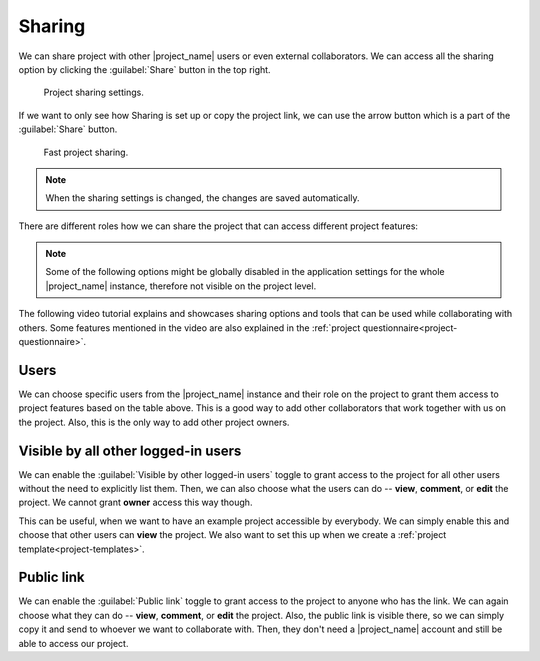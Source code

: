 .. _sharing:

Sharing
*******

We can share project with other |project_name| users or even external collaborators. We can access all the sharing option by clicking the :guilabel:`Share` button in the top right.

.. figure:: sharing/share-modal.png
    :width: 540
    
    Project sharing settings.


If we want to only see how Sharing is set up or copy the project link, we can use the arrow button which is a part of the :guilabel:`Share` button.

.. figure:: sharing/share-dropdown.png
    :width: 540
    
    Fast project sharing.


.. NOTE::

    When the sharing settings is changed, the changes are saved automatically.


There are different roles how we can share the project that can access different project features:


.. raw:: html

    <div class="table-wrapper docutils container">
        <table class="docutils align-default">
            <thead>
                <tr>
                    <th></th>
                    <th>Viewer</th>
                    <th>Commenter</th>
                    <th>Editor</th>
                    <th>Owner</th>
                </tr>
            </thead>
            <tbody>
                <tr>
                    <td>View project</td>
                    <td class="text-center">✔</td>
                    <td class="text-center">✔</td>
                    <td class="text-center">✔</td>
                    <td class="text-center">✔</td>
                </tr>
                <tr>
                    <td>Metrics</td>
                    <td class="text-center">✔</td>
                    <td class="text-center">✔</td>
                    <td class="text-center">✔</td>
                    <td class="text-center">✔</td>
                </tr>
                <tr>
                    <td>Preview</td>
                    <td class="text-center">✔</td>
                    <td class="text-center">✔</td>
                    <td class="text-center">✔</td>
                    <td class="text-center">✔</td>
                </tr>
                <tr>
                    <td>View documents</td>
                    <td class="text-center">✔</td>
                    <td class="text-center">✔</td>
                    <td class="text-center">✔</td>
                    <td class="text-center">✔</td>
                </tr>
                <tr>
                    <td>Comment on project</td>
                    <td class="text-center"></td>
                    <td class="text-center">✔</td>
                    <td class="text-center">✔</td>
                    <td class="text-center">✔</td>
                </tr>
                <tr>
                    <td>Change answers</td>
                    <td class="text-center"></td>
                    <td class="text-center"></td>
                    <td class="text-center">✔</td>
                    <td class="text-center">✔</td>
                </tr>
                <tr>
                    <td>TODOs</td>
                    <td class="text-center"></td>
                    <td class="text-center"></td>
                    <td class="text-center">✔</td>
                    <td class="text-center">✔</td>
                </tr>
                <tr>
                    <td>Version history</td>
                    <td class="text-center"></td>
                    <td class="text-center"></td>
                    <td class="text-center">✔</td>
                    <td class="text-center">✔</td>
                </tr>
                <tr>
                    <td>Create documents</td>
                    <td class="text-center"></td>
                    <td class="text-center"></td>
                    <td class="text-center">✔</td>
                    <td class="text-center">✔</td>
                </tr>
                <tr>
                    <td>Editor notes</td>
                    <td class="text-center"></td>
                    <td class="text-center"></td>
                    <td class="text-center">✔</td>
                    <td class="text-center">✔</td>
                </tr>
                <tr>
                    <td>Sharing settings</td>
                    <td class="text-center"></td>
                    <td class="text-center"></td>
                    <td class="text-center"></td>
                    <td class="text-center">✔</td>
                </tr>
                <tr>
                    <td>Project settings</td>
                    <td class="text-center"></td>
                    <td class="text-center"></td>
                    <td class="text-center"></td>
                    <td class="text-center">✔</td>
                </tr>
            </tbody>
        </table>
    </div>


.. NOTE::

    Some of the following options might be globally disabled in the application settings for the whole |project_name| instance, therefore not visible on the project level.


The following video tutorial explains and showcases sharing options and tools that can be used while collaborating with others. Some features mentioned in the video are also explained in the :ref:`project questionnaire<project-questionnaire>`.

.. youtube:: ZN0VTbpLrHk
    :width: 100%
    :align: center


Users
=====

We can choose specific users from the |project_name| instance and their role on the project to grant them access to project features based on the table above. This is a good way to add other collaborators that work together with us on the project. Also, this is the only way to add other project owners.


Visible by all other logged-in users
====================================

We can enable the :guilabel:`Visible by other logged-in users` toggle to grant access to the project for all other users without the need to explicitly list them. Then, we can also choose what the users can do -- **view**, **comment**, or **edit** the project. We cannot grant **owner** access this way though.

This can be useful, when we want to have an example project accessible by everybody. We can simply enable this and choose that other users can **view** the project. We also want to set this up when we create a :ref:`project template<project-templates>`.


Public link
===========

We can enable the :guilabel:`Public link` toggle to grant access to the project to anyone who has the link. We can again choose what they can do -- **view**, **comment**, or **edit** the project. Also, the public link is visible there, so we can simply copy it and send to whoever we want to collaborate with. Then, they don't need a |project_name| account and still be able to access our project.
